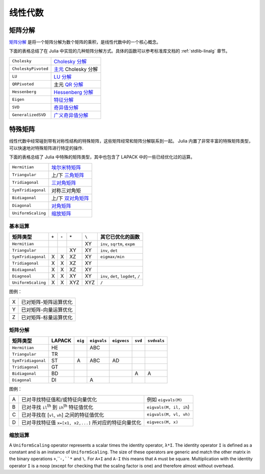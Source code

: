 **********
 线性代数 
**********

矩阵分解
========

`矩阵分解 <http://zh.wikipedia.org/zh-cn/%E7%9F%A9%E9%98%B5%E5%88%86%E8%A7%A3>`_ 是将一个矩阵分解为数个矩阵的乘积，是线性代数中的一个核心概念。

下面的表格总结了在 Julia 中实现的几种矩阵分解方式。具体的函数可以参考标准库文档的 :ref:`stdlib-linalg` 章节。

=================== ===========
``Cholesky``        `Cholesky 分解 <http://en.wikipedia.org/wiki/Cholesky_decomposition>`_
``CholeskyPivoted`` `主元 <http://zh.wikipedia.org/zh-cn/%E4%B8%BB%E5%85%83>`_ Cholesky 分解
``LU``              `LU 分解 <http://zh.wikipedia.org/zh-cn/LU%E5%88%86%E8%A7%A3>`_
``QRPivoted``       主元 `QR 分解 <http://zh.wikipedia.org/zh-cn/QR%E5%88%86%E8%A7%A3>`_
``Hessenberg``      `Hessenberg 分解 <http://mathworld.wolfram.com/HessenbergDecomposition.html>`_
``Eigen``           `特征分解 <http://zh.wikipedia.org/zh-cn/%E7%89%B9%E5%BE%81%E5%88%86%E8%A7%A3>`_
``SVD``             `奇异值分解 <http://zh.wikipedia.org/zh-cn/%E5%A5%87%E5%BC%82%E5%80%BC%E5%88%86%E8%A7%A3>`_
``GeneralizedSVD``  `广义奇异值分解 <http://en.wikipedia.org/wiki/Generalized_singular_value_decomposition#Higher_order_version>`_
=================== ===========

特殊矩阵
========

线性代数中经常碰到带有对称性结构的特殊矩阵，这些矩阵经常和矩阵分解联系到一起。 Julia 内置了非常丰富的特殊矩阵类型，可以快速地对特殊矩阵进行特定的操作.

下面的表格总结了 Julia 中特殊的矩阵类型，其中也包含了 LAPACK 中的一些已经优化过的运算。

=================== ============
``Hermitian``       `埃尔米特矩阵 <http://zh.wikipedia.org/zh-cn/%E5%9F%83%E5%B0%94%E7%B1%B3%E7%89%B9%E7%9F%A9%E9%98%B5>`_
``Triangular``      上/下 `三角矩阵 <http://zh.wikipedia.org/zh-cn/%E4%B8%89%E8%A7%92%E7%9F%A9%E9%98%B5>`_
``Tridiagonal``     `三对角矩阵 <http://zh.wikipedia.org/zh-cn/%E4%B8%89%E5%AF%B9%E8%A7%92%E7%9F%A9%E9%98%B5>`_
``SymTridiagonal``  对称三对角矩
``Bidiagonal``      上/下 `双对角矩阵 <http://en.wikipedia.org/wiki/Bidiagonal_matrix>`_
``Diagonal``        `对角矩阵 <http://zh.wikipedia.org/zh-cn/%E5%B0%8D%E8%A7%92%E7%9F%A9%E9%99%A3>`_
``UniformScaling``  `缩放矩阵 <http://zh.wikipedia.org/zh-cn/%E7%BC%A9%E6%94%BE>`_
=================== ============


基本运算
--------

+--------------------+-------+-------+-------+-------+-------------------------------------+
| 矩阵类型           | ``+`` | ``-`` | ``*`` | ``\`` |  其它已优化的函数                   |
+====================+=======+=======+=======+=======+=====================================+
| ``Hermitian``      |       |       |       | XY    | ``inv``, ``sqrtm``, ``expm``        |
+--------------------+-------+-------+-------+-------+-------------------------------------+
| ``Triangular``     |       |       | XY    | XY    | ``inv``, ``det``                    |
+--------------------+-------+-------+-------+-------+-------------------------------------+
| ``SymTridiagonal`` | X     | X     | XZ    | XY    | ``eigmax/min``                      |
+--------------------+-------+-------+-------+-------+-------------------------------------+
| ``Tridiagonal``    | X     | X     | XZ    | XY    |                                     |
+--------------------+-------+-------+-------+-------+-------------------------------------+
| ``Bidiagonal``     | X     | X     | XZ    | XY    |                                     |
+--------------------+-------+-------+-------+-------+-------------------------------------+
| ``Diagnoal``       | X     | X     | XY    | XY    | ``inv``, ``det``, ``logdet``, ``/`` |
+--------------------+-------+-------+-------+-------+-------------------------------------+
| ``UniformScaling`` | X     | X     | XYZ   | XYZ   | ``/``                               |
+--------------------+-------+-------+-------+-------+-------------------------------------+


图例：

+---+-----------------------+
| X | 已对矩阵-矩阵运算优化 |
+---+-----------------------+
| Y | 已对矩阵-向量运算优化 |
+---+-----------------------+
| Z | 已对矩阵-标量运算优化 |
+---+-----------------------+

矩阵分解
--------
+--------------------+--------+---------+-------------+-------------+---------+-------------+
| 矩阵类型           | LAPACK | ``eig`` | ``eigvals`` | ``eigvecs`` | ``svd`` | ``svdvals`` |
+====================+========+=========+=============+=============+=========+=============+ 
| ``Hermitian``      |   HE   |         |     ABC     |             |         |             |
+--------------------+--------+---------+-------------+-------------+---------+-------------+
| ``Triangular``     |   TR   |         |             |             |         |             |
+--------------------+--------+---------+-------------+-------------+---------+-------------+
| ``SymTridiagonal`` |   ST   |    A    |     ABC     |     AD      |         |             |
+--------------------+--------+---------+-------------+-------------+---------+-------------+
| ``Tridiagonal``    |   GT   |         |             |             |         |             |
+--------------------+--------+---------+-------------+-------------+---------+-------------+
| ``Bidiagonal``     |   BD   |         |             |             |    A    |      A      |
+--------------------+--------+---------+-------------+-------------+---------+-------------+
| ``Diagonal``       |   DI   |         |      A      |             |         |             |
+--------------------+--------+---------+-------------+-------------+---------+-------------+

图例：

+---+--------------------------------------------------------+------------------------+
| A | 已对寻找特征值和/或特征向量优化                        | 例如 ``eigvals(M)``    |
+---+--------------------------------------------------------+------------------------+
| B | 已对寻找 ``il``:sup:`th` 到 ``ih``:sup:`th` 特征值优化 | ``eigvals(M, il, ih``) |
+---+--------------------------------------------------------+------------------------+
| C | 已对寻找在 [``vl``, ``vh``]  之间的特征值优化          | ``eigvals(M, vl, vh)`` |
+---+--------------------------------------------------------+------------------------+
| D | 已对寻找特征值 ``x=[x1, x2,...]`` 所对应的特征向量优化 | ``eigvecs(M, x)``      |
+---+--------------------------------------------------------+------------------------+

缩放运算
--------
A ``UniformScaling`` operator represents a scalar times the identity operator, ``λ*I``. The identity operator ``I`` is defined as a constant and is an instance of ``UniformScaling``. The size of these operators are generic and match the other matrix in the binary operations ``+``,``-``,``*`` and ``\``. For ``A+I`` and ``A-I`` this means that ``A`` must be square. Multiplication with the identity operator ``I`` is a noop (except for checking that the scaling factor is one) and therefore almost without overhead. 